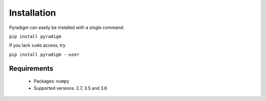 ------------
Installation
------------

Pyradigm can easily be installed with a single command:

``pip install pyradigm``


If you lack ``sudo`` access, try

``pip install pyradigm --user``

Requirements
------------

 * Packages: ``numpy``
 * Supported versions: 2.7, 3.5 and 3.6